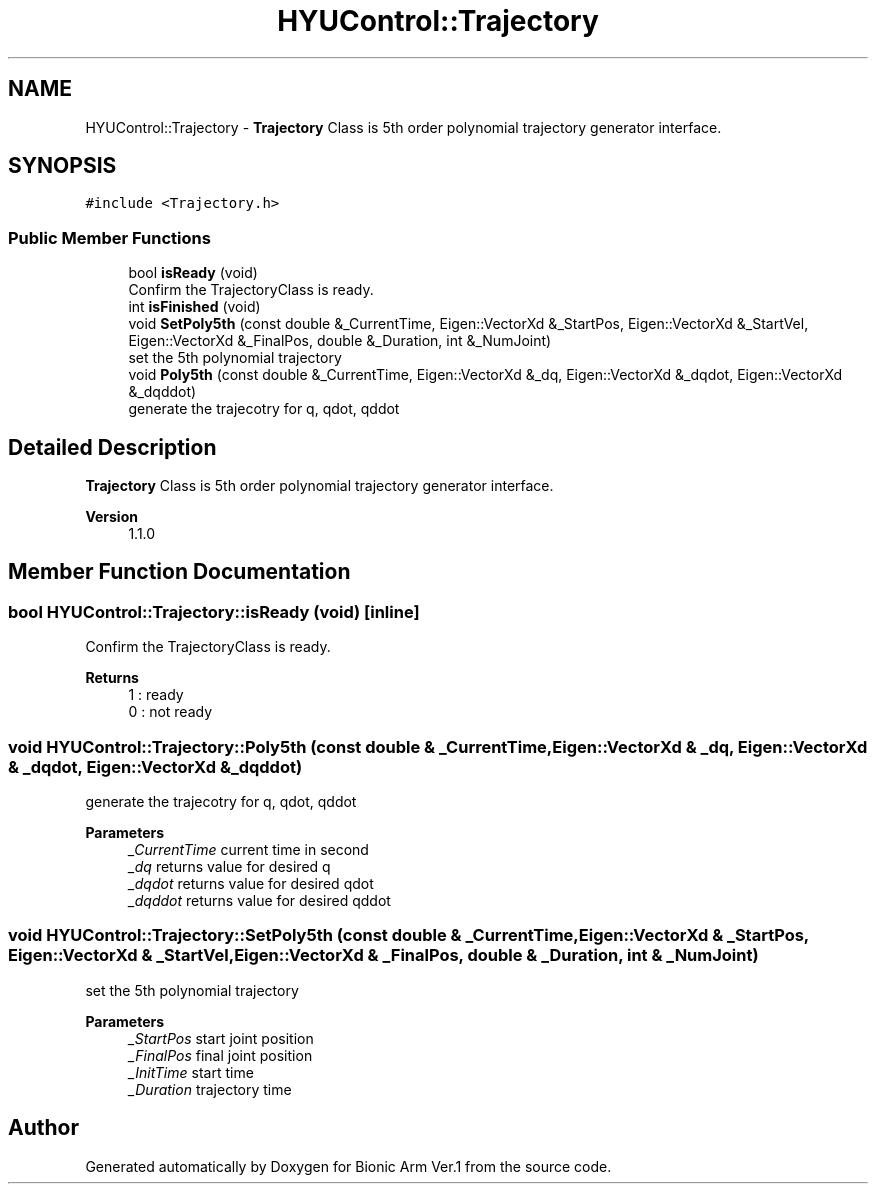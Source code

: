 .TH "HYUControl::Trajectory" 3 "Tue May 12 2020" "Version 1.0.0" "Bionic Arm Ver.1" \" -*- nroff -*-
.ad l
.nh
.SH NAME
HYUControl::Trajectory \- \fBTrajectory\fP Class is 5th order polynomial trajectory generator interface\&.  

.SH SYNOPSIS
.br
.PP
.PP
\fC#include <Trajectory\&.h>\fP
.SS "Public Member Functions"

.in +1c
.ti -1c
.RI "bool \fBisReady\fP (void)"
.br
.RI "Confirm the TrajectoryClass is ready\&. "
.ti -1c
.RI "int \fBisFinished\fP (void)"
.br
.ti -1c
.RI "void \fBSetPoly5th\fP (const double &_CurrentTime, Eigen::VectorXd &_StartPos, Eigen::VectorXd &_StartVel, Eigen::VectorXd &_FinalPos, double &_Duration, int &_NumJoint)"
.br
.RI "set the 5th polynomial trajectory "
.ti -1c
.RI "void \fBPoly5th\fP (const double &_CurrentTime, Eigen::VectorXd &_dq, Eigen::VectorXd &_dqdot, Eigen::VectorXd &_dqddot)"
.br
.RI "generate the trajecotry for q, qdot, qddot "
.in -1c
.SH "Detailed Description"
.PP 
\fBTrajectory\fP Class is 5th order polynomial trajectory generator interface\&. 


.PP
\fBVersion\fP
.RS 4
1\&.1\&.0 
.RE
.PP

.SH "Member Function Documentation"
.PP 
.SS "bool HYUControl::Trajectory::isReady (void)\fC [inline]\fP"

.PP
Confirm the TrajectoryClass is ready\&. 
.PP
\fBReturns\fP
.RS 4
1 : ready 
.br
0 : not ready 
.RE
.PP

.SS "void HYUControl::Trajectory::Poly5th (const double & _CurrentTime, Eigen::VectorXd & _dq, Eigen::VectorXd & _dqdot, Eigen::VectorXd & _dqddot)"

.PP
generate the trajecotry for q, qdot, qddot 
.PP
\fBParameters\fP
.RS 4
\fI_CurrentTime\fP current time in second 
.br
\fI_dq\fP returns value for desired q 
.br
\fI_dqdot\fP returns value for desired qdot 
.br
\fI_dqddot\fP returns value for desired qddot 
.RE
.PP

.SS "void HYUControl::Trajectory::SetPoly5th (const double & _CurrentTime, Eigen::VectorXd & _StartPos, Eigen::VectorXd & _StartVel, Eigen::VectorXd & _FinalPos, double & _Duration, int & _NumJoint)"

.PP
set the 5th polynomial trajectory 
.PP
\fBParameters\fP
.RS 4
\fI_StartPos\fP start joint position 
.br
\fI_FinalPos\fP final joint position 
.br
\fI_InitTime\fP start time 
.br
\fI_Duration\fP trajectory time 
.RE
.PP


.SH "Author"
.PP 
Generated automatically by Doxygen for Bionic Arm Ver\&.1 from the source code\&.
